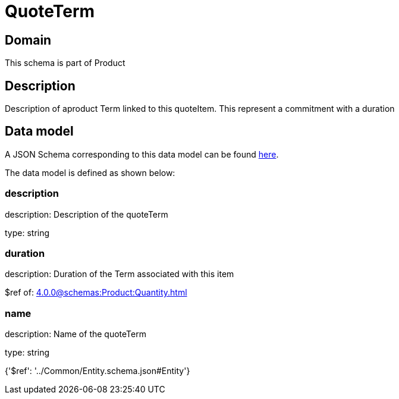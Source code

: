 = QuoteTerm

[#domain]
== Domain

This schema is part of Product

[#description]
== Description

Description of  aproduct Term linked to this quoteItem. This represent a commitment with a duration


[#data_model]
== Data model

A JSON Schema corresponding to this data model can be found https://tmforum.org[here].

The data model is defined as shown below:


=== description
description: Description of the quoteTerm

type: string


=== duration
description: Duration of the Term associated with this item

$ref of: xref:4.0.0@schemas:Product:Quantity.adoc[]


=== name
description: Name of the quoteTerm

type: string


{&#x27;$ref&#x27;: &#x27;../Common/Entity.schema.json#Entity&#x27;}